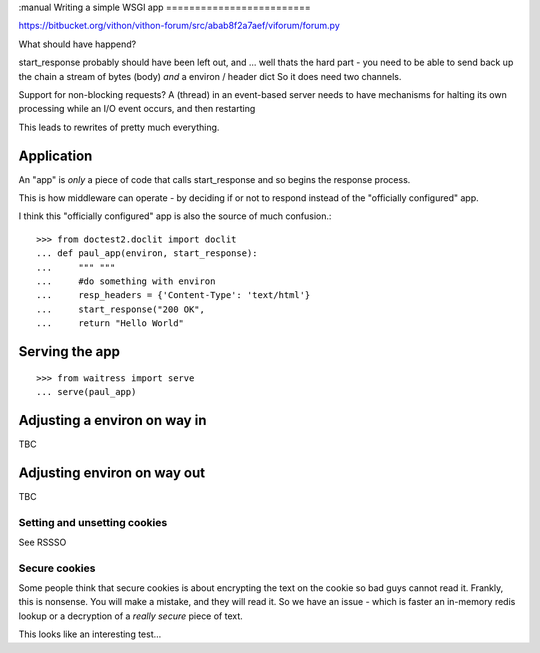 :manual
Writing a simple WSGI app
=========================

https://bitbucket.org/vithon/vithon-forum/src/abab8f2a7aef/viforum/forum.py

What should have happend?

start_response probably should have been left out, and ...
well thats the hard part - you need to be able to send back up
the chain a stream of bytes (body) *and* a environ / header dict
So it does need two channels.

Support for non-blocking requests?
A (thread) in an event-based server needs to have mechanisms for
halting its own processing while an I/O event occurs, and then restarting

This leads to rewrites of pretty much everything.

Application
-----------

An "app" is *only* a piece of code that calls start_response and so begins the
response process.

This is how middleware can operate - by deciding if or not to respond instead of
the "officially configured" app.

I think this "officially configured" app is also the source of much confusion.::

    >>> from doctest2.doclit import doclit
    ... def paul_app(environ, start_response):
    ...     """ """
    ...     #do something with environ
    ...     resp_headers = {'Content-Type': 'text/html'}
    ...     start_response("200 OK",
    ...     return "Hello World"



Serving the app
---------------

::

    >>> from waitress import serve
    ... serve(paul_app)


Adjusting a environ on way in
-----------------------------

TBC

Adjusting environ on way out
----------------------------

TBC

Setting and unsetting cookies
~~~~~~~~~~~~~~~~~~~~~~~~~~~~~

See RSSSO

Secure cookies
~~~~~~~~~~~~~~

Some people think that secure cookies is about encrypting the text on the
cookie so bad guys cannot read it.  Frankly, this is nonsense.  You will
make a mistake, and they will read it.  So we have an issue - which is faster
an in-memory redis lookup or a decryption of a *really secure* piece of text.

This looks like an interesting test...
